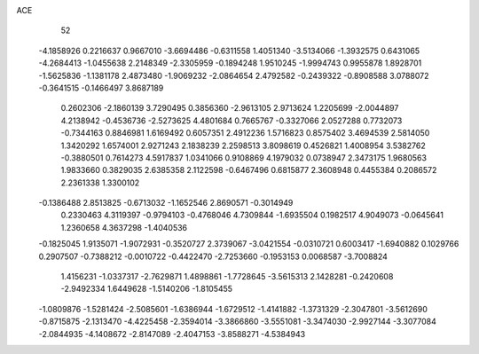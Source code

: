 ACE 
   52
  -4.1858926   0.2216637   0.9667010  -3.6694486  -0.6311558   1.4051340
  -3.5134066  -1.3932575   0.6431065  -4.2684413  -1.0455638   2.2148349
  -2.3305959  -0.1894248   1.9510245  -1.9994743   0.9955878   1.8928701
  -1.5625836  -1.1381178   2.4873480  -1.9069232  -2.0864654   2.4792582
  -0.2439322  -0.8908588   3.0788072  -0.3641515  -0.1466497   3.8687189
   0.2602306  -2.1860139   3.7290495   0.3856360  -2.9613105   2.9713624
   1.2205699  -2.0044897   4.2138942  -0.4536736  -2.5273625   4.4801684
   0.7665767  -0.3327066   2.0527288   0.7732073  -0.7344163   0.8846981
   1.6169492   0.6057351   2.4912236   1.5716823   0.8575402   3.4694539
   2.5814050   1.3420292   1.6574001   2.9271243   2.1838239   2.2598513
   3.8098619   0.4526821   1.4008954   3.5382762  -0.3880501   0.7614273
   4.5917837   1.0341066   0.9108869   4.1979032   0.0738947   2.3473175
   1.9680563   1.9833660   0.3829035   2.6385358   2.1122598  -0.6467496
   0.6815877   2.3608948   0.4455384   0.2086572   2.2361338   1.3300102
  -0.1386488   2.8513825  -0.6713032  -1.1652546   2.8690571  -0.3014949
   0.2330463   4.3119397  -0.9794103  -0.4768046   4.7309844  -1.6935504
   0.1982517   4.9049073  -0.0645641   1.2360658   4.3637298  -1.4040536
  -0.1825045   1.9135071  -1.9072931  -0.3520727   2.3739067  -3.0421554
  -0.0310721   0.6003417  -1.6940882   0.1029766   0.2907507  -0.7388212
  -0.0010722  -0.4422470  -2.7253660  -0.1953153   0.0068587  -3.7008824
   1.4156231  -1.0337317  -2.7629871   1.4898861  -1.7728645  -3.5615313
   2.1428281  -0.2420608  -2.9492334   1.6449628  -1.5140206  -1.8105455
  -1.0809876  -1.5281424  -2.5085601  -1.6386944  -1.6729512  -1.4141882
  -1.3731329  -2.3047801  -3.5612690  -0.8715875  -2.1313470  -4.4225458
  -2.3594014  -3.3866860  -3.5551081  -3.3474030  -2.9927144  -3.3077084
  -2.0844935  -4.1408672  -2.8147089  -2.4047153  -3.8588271  -4.5384943
